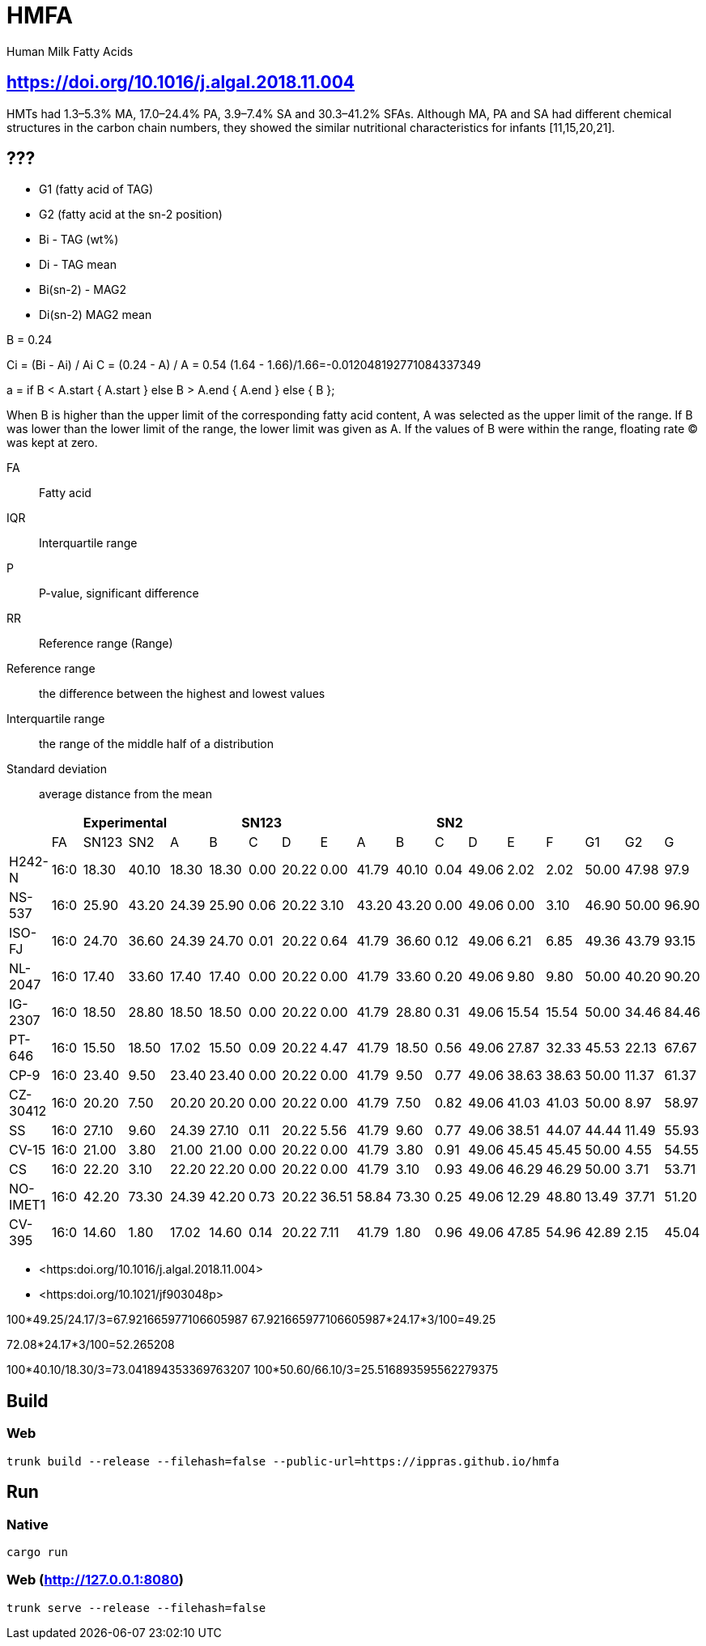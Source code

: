 = HMFA

Human Milk Fatty Acids

== https://doi.org/10.1016/j.algal.2018.11.004

HMTs had 1.3–5.3% MA, 17.0–24.4% PA, 3.9–7.4% SA and 30.3–41.2% SFAs. Although MA, PA and SA had different chemical structures in the carbon chain numbers, they showed the similar nutritional characteristics for infants [11,15,20,21].

== ???

* G1 (fatty acid of TAG)
* G2 (fatty acid at the sn-2 position)

* Bi - TAG (wt%)
* Di - TAG mean

* Bi(sn-2) - MAG2
* Di(sn-2) MAG2 mean

B = 0.24

Ci = (Bi - Ai) / Ai
C = (0.24 - A) / A = 0.54
(1.64 - 1.66)/1.66=-0.012048192771084337349

a = if B < A.start {
    A.start
} else B > A.end {
    A.end
} else {
    B
};

When B is higher than the upper limit of the corresponding fatty acid content, A was selected as the upper limit of the range.
If B was lower than the lower limit of the range, the lower limit was given as A.
If the values of B were within the range, floating rate (C) was kept at zero.

FA:: Fatty acid
IQR:: Interquartile range
P:: P-value, significant difference
RR:: Reference range (Range)

Reference range:: the difference between the highest and lowest values
Interquartile range:: the range of the middle half of a distribution
Standard deviation:: average distance from the mean

|===
|| 2+|Experimental 5+|SN123 5+|SN2||||

|        |FA  |SN123|SN2  |A    |B    |C   |D    |E    |A    |B    |C   |D    |E    |F    |G1   |G2   |G
|H242-N  |16:0|18.30|40.10|18.30|18.30|0.00|20.22|0.00 |41.79|40.10|0.04|49.06|2.02 |2.02 |50.00|47.98|97.9
|NS-537  |16:0|25.90|43.20|24.39|25.90|0.06|20.22|3.10 |43.20|43.20|0.00|49.06|0.00 |3.10 |46.90|50.00|96.90
|ISO-FJ  |16:0|24.70|36.60|24.39|24.70|0.01|20.22|0.64 |41.79|36.60|0.12|49.06|6.21 |6.85 |49.36|43.79|93.15
|NL-2047 |16:0|17.40|33.60|17.40|17.40|0.00|20.22|0.00 |41.79|33.60|0.20|49.06|9.80 |9.80 |50.00|40.20|90.20
|IG-2307 |16:0|18.50|28.80|18.50|18.50|0.00|20.22|0.00 |41.79|28.80|0.31|49.06|15.54|15.54|50.00|34.46|84.46
|PT-646  |16:0|15.50|18.50|17.02|15.50|0.09|20.22|4.47 |41.79|18.50|0.56|49.06|27.87|32.33|45.53|22.13|67.67
|CP-9    |16:0|23.40|9.50 |23.40|23.40|0.00|20.22|0.00 |41.79|9.50 |0.77|49.06|38.63|38.63|50.00|11.37|61.37
|CZ-30412|16:0|20.20|7.50 |20.20|20.20|0.00|20.22|0.00 |41.79|7.50 |0.82|49.06|41.03|41.03|50.00|8.97 |58.97
|SS      |16:0|27.10|9.60 |24.39|27.10|0.11|20.22|5.56 |41.79|9.60 |0.77|49.06|38.51|44.07|44.44|11.49|55.93
|CV-15   |16:0|21.00|3.80 |21.00|21.00|0.00|20.22|0.00 |41.79|3.80 |0.91|49.06|45.45|45.45|50.00|4.55 |54.55
|CS      |16:0|22.20|3.10 |22.20|22.20|0.00|20.22|0.00 |41.79|3.10 |0.93|49.06|46.29|46.29|50.00|3.71 |53.71
|NO-IMET1|16:0|42.20|73.30|24.39|42.20|0.73|20.22|36.51|58.84|73.30|0.25|49.06|12.29|48.80|13.49|37.71|51.20
|CV-395  |16:0|14.60|1.80 |17.02|14.60|0.14|20.22|7.11 |41.79|1.80 |0.96|49.06|47.85|54.96|42.89|2.15 |45.04
|===

* <https:doi.org/10.1016/j.algal.2018.11.004>
* <https:doi.org/10.1021/jf903048p>

100*49.25/24.17/3=67.921665977106605987
67.921665977106605987*24.17*3/100=49.25

72.08*24.17*3/100=52.265208

100*40.10/18.30/3=73.041894353369763207
100*50.60/66.10/3=25.516893595562279375

== Build

=== Web

[source,shell]
trunk build --release --filehash=false --public-url=https://ippras.github.io/hmfa

== Run

=== Native

[source,shell]
cargo run

=== Web (http://127.0.0.1:8080)

[source,shell]
trunk serve --release --filehash=false
